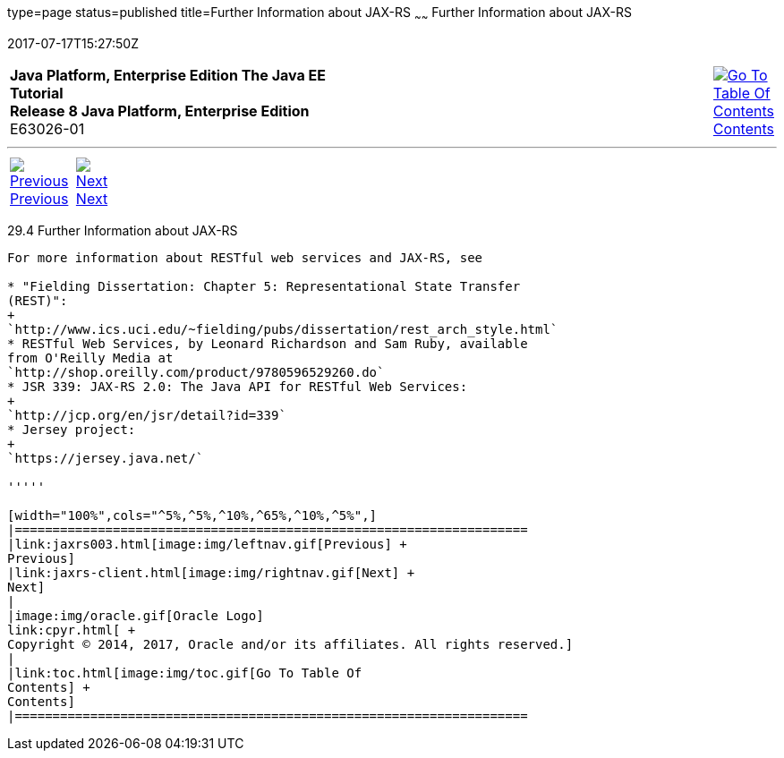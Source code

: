 type=page
status=published
title=Further Information about JAX-RS
~~~~~~
Further Information about JAX-RS
================================
2017-07-17T15:27:50Z

[[top]]

[width="100%",cols="50%,45%,^5%",]
|=======================================================================
|*Java Platform, Enterprise Edition The Java EE Tutorial* +
*Release 8 Java Platform, Enterprise Edition* +
E63026-01
|
|link:toc.html[image:img/toc.gif[Go To Table Of
Contents] +
Contents]
|=======================================================================

'''''

[cols="^5%,^5%,90%",]
|=======================================================================
|link:jaxrs003.html[image:img/leftnav.gif[Previous] +
Previous] 
|link:jaxrs-client.html[image:img/rightnav.gif[Next] +
Next] | 
|=======================================================================


[[GILIZ]]

[[further-information-about-jax-rs]]
29.4 Further Information about JAX-RS
-------------------------------------

For more information about RESTful web services and JAX-RS, see

* "Fielding Dissertation: Chapter 5: Representational State Transfer
(REST)":
+
`http://www.ics.uci.edu/~fielding/pubs/dissertation/rest_arch_style.html`
* RESTful Web Services, by Leonard Richardson and Sam Ruby, available
from O'Reilly Media at
`http://shop.oreilly.com/product/9780596529260.do`
* JSR 339: JAX-RS 2.0: The Java API for RESTful Web Services:
+
`http://jcp.org/en/jsr/detail?id=339`
* Jersey project:
+
`https://jersey.java.net/`

'''''

[width="100%",cols="^5%,^5%,^10%,^65%,^10%,^5%",]
|====================================================================
|link:jaxrs003.html[image:img/leftnav.gif[Previous] +
Previous] 
|link:jaxrs-client.html[image:img/rightnav.gif[Next] +
Next]
|
|image:img/oracle.gif[Oracle Logo]
link:cpyr.html[ +
Copyright © 2014, 2017, Oracle and/or its affiliates. All rights reserved.]
|
|link:toc.html[image:img/toc.gif[Go To Table Of
Contents] +
Contents]
|====================================================================
